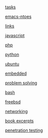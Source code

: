 #+AUTHOR:  Mohammad Reza Mansouri
#+HTML_HEAD: <link rel="stylesheet" type="text/css" href="css/main.css" />
#+HTML_HEAD: <script src="js/ganalytics.js" async></script>
#+STARTUP: overview

[[https://script.google.com/macros/s/AKfycbyX5ON8AUdWJoIyI106sPWWdwqvrTk3J07ysN6LMbBWOFWe1H4/exec][tasks]]

[[file:emacs-notes.org][emacs-ntoes]]

[[file:links.org][links]]

[[file:javascript.org][javascript]]

[[file:php.org][php]]

[[file:python.org][python]]

[[file:ubuntu.org][ubuntu]]

[[file:embedded.org][embedded]]

[[file:problem-solving.org][problem solving]]

[[file:bash.org][bash]]

[[file:freebsd.org][freebsd]]

[[file:network.org][networking]]

[[file:books-excerpt.org][book excerpts]]

[[file:ceh.org][penetration testing]]

